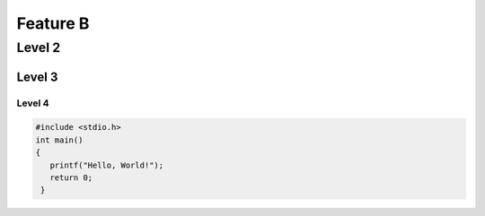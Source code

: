 Feature B
=========

Level 2
-------

Level 3
^^^^^^^

Level 4
"""""""

.. code-block:: c

   #include <stdio.h>
   int main()
   {
      printf("Hello, World!");
      return 0;
    }
